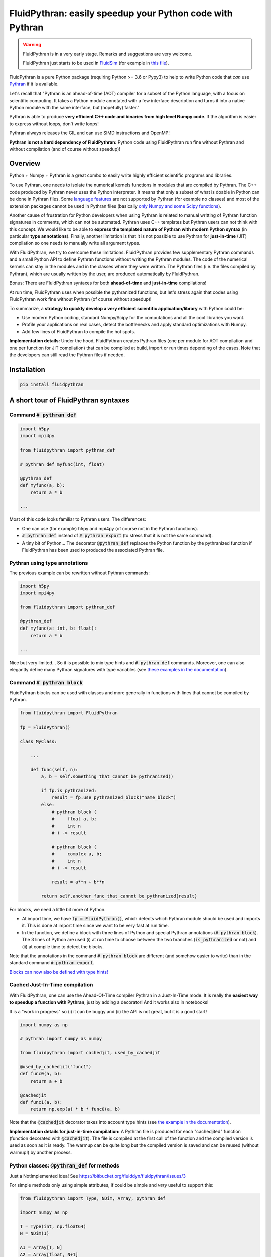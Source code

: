 FluidPythran: easily speedup your Python code with Pythran
==========================================================

|release| |docs| |coverage|

.. |release| image:: https://img.shields.io/pypi/v/fluidpythran.svg
   :target: https://pypi.python.org/pypi/fluidpythran/
   :alt: Latest version

.. |docs| image:: https://readthedocs.org/projects/fluidpythran/badge/?version=latest
   :target: http://fluidpythran.readthedocs.org
   :alt: Documentation status

.. |coverage| image:: https://codecov.io/bb/fluiddyn/fluidpythran/branch/default/graph/badge.svg
   :target: https://codecov.io/bb/fluiddyn/fluidpythran/branch/default/
   :alt: Code coverage


.. warning ::

   FluidPythran is in a very early stage. Remarks and suggestions are very
   welcome.

   FluidPythran just starts to be used in `FluidSim
   <https://bitbucket.org/fluiddyn/fluidsim>`_ (for example in `this file
   <https://bitbucket.org/fluiddyn/fluidsim/src/default/fluidsim/base/time_stepping/pseudo_spect.py>`_).

FluidPythran is a pure Python package (requiring Python >= 3.6 or Pypy3) to
help to write Python code that *can* use `Pythran
<https://github.com/serge-sans-paille/pythran>`_ if it is available.

Let's recall that "Pythran is an ahead-of-time (AOT) compiler for a subset of
the Python language, with a focus on scientific computing. It takes a Python
module annotated with a few interface description and turns it into a native
Python module with the same interface, but (hopefully) faster."

Pythran is able to produce **very efficient C++ code and binaries from high
level Numpy code**. If the algorithm is easier to express without loops, don't
write loops!

Pythran always releases the GIL and can use SIMD instructions and OpenMP!

**Pythran is not a hard dependency of FluidPythran:** Python code using
FluidPythran run fine without Pythran and without compilation (and of course
without speedup)!

Overview
--------

Python + Numpy + Pythran is a great combo to easily write highly efficient
scientific programs and libraries.

To use Pythran, one needs to isolate the numerical kernels functions in modules
that are compiled by Pythran. The C++ code produced by Pythran never uses the
Python interpreter. It means that only a subset of what is doable in Python can
be done in Pythran files. Some `language features
<https://pythran.readthedocs.io/en/latest/MANUAL.html#disclaimer>`_ are not
supported by Pythran (for example no classes) and most of the extension
packages cannot be used in Pythran files (basically `only Numpy and some Scipy
functions <https://pythran.readthedocs.io/en/latest/SUPPORT.html>`_).

Another cause of frustration for Python developers when using Pythran is
related to manual writting of Pythran function signatures in comments, which
can not be automated. Pythran uses C++ templates but Pythran users can not
think with this concept. We would like to be able to **express the templated
nature of Pythran with modern Python syntax** (in particular **type
annotations**). Finally, another limitation is that it is not possible to use
Pythran for **just-in-time** (JIT) compilation so one needs to manually write
all argument types.

With FluidPythran, we try to overcome these limitations. FluidPythran provides
few supplementary Pythran commands and a small Python API to define Pythran
functions without writing the Pythran modules. The code of the numerical
kernels can stay in the modules and in the classes where they were written. The
Pythran files (i.e. the files compiled by Pythran), which are usually written
by the user, are produced automatically by FluidPythran.

Bonus: There are FluidPythran syntaxes for both **ahead-of-time** and
**just-in-time** compilations!

At run time, FluidPythran uses when possible the pythranized functions, but
let's stress again that codes using FluidPythran work fine without Pythran (of
course without speedup)!

To summarize, a **strategy to quickly develop a very efficient scientific
application/library** with Python could be:

- Use modern Python coding, standard Numpy/Scipy for the computations and all
  the cool libraries you want.

- Profile your applications on real cases, detect the bottlenecks and apply
  standard optimizations with Numpy.

- Add few lines of FluidPythran to compile the hot spots.

**Implementation details:** Under the hood, FluidPythran creates Pythran files
(one per module for AOT compilation and one per function for JIT compilation)
that can be compiled at build, import or run times depending of the cases. Note
that the developers can still read the Pythran files if needed.

Installation
------------

.. code ::

   pip install fluidpythran

A short tour of FluidPythran syntaxes
-------------------------------------

Command :code:`# pythran def`
~~~~~~~~~~~~~~~~~~~~~~~~~~~~~

.. code :: python

    import h5py
    import mpi4py

    from fluidpythran import pythran_def

    # pythran def myfunc(int, float)

    @pythran_def
    def myfunc(a, b):
        return a * b

    ...

Most of this code looks familiar to Pythran users. The differences:

- One can use (for example) h5py and mpi4py (of course not in the Pythran
  functions).

- :code:`# pythran def` instead of :code:`# pythran export` (to stress that it
  is not the same command).

- A tiny bit of Python... The decorator :code:`@pythran_def` replaces the
  Python function by the pythranized function if FluidPythran has been used to
  produced the associated Pythran file.

Pythran using type annotations
~~~~~~~~~~~~~~~~~~~~~~~~~~~~~~

The previous example can be rewritten without Pythran commands:

.. code :: python

    import h5py
    import mpi4py

    from fluidpythran import pythran_def

    @pythran_def
    def myfunc(a: int, b: float):
        return a * b

    ...

Nice but very limited... So it is possible to mix type hints and :code:`#
pythran def` commands. Moreover, one can also elegantly define many Pythran
signatures with type variables (see `these examples in the documentation
<https://fluidpythran.readthedocs.io/en/latest/examples/type_hints.html>`_).


Command :code:`# pythran block`
~~~~~~~~~~~~~~~~~~~~~~~~~~~~~~~

FluidPythran blocks can be used with classes and more generally in functions
with lines that cannot be compiled by Pythran.

.. code :: python

    from fluidpythran import FluidPythran

    fp = FluidPythran()

    class MyClass:

        ...

        def func(self, n):
            a, b = self.something_that_cannot_be_pythranized()

            if fp.is_pythranized:
                result = fp.use_pythranized_block("name_block")
            else:
                # pythran block (
                #     float a, b;
                #     int n
                # ) -> result

                # pythran block (
                #     complex a, b;
                #     int n
                # ) -> result

                result = a**n + b**n

            return self.another_func_that_cannot_be_pythranized(result)

For blocks, we need a little bit more of Python.

- At import time, we have :code:`fp = FluidPythran()`, which detects which
  Pythran module should be used and imports it. This is done at import time
  since we want to be very fast at run time.

- In the function, we define a block with three lines of Python and special
  Pythran annotations (:code:`# pythran block`). The 3 lines of Python are used
  (i) at run time to choose between the two branches (:code:`is_pythranized` or
  not) and (ii) at compile time to detect the blocks.

Note that the annotations in the command :code:`# pythran block` are different
(and somehow easier to write) than in the standard command :code:`# pythran
export`.

`Blocks can now also be defined with type hints!
<https://fluidpythran.readthedocs.io/en/latest/examples/blocks.html>`_

Cached Just-In-Time compilation
~~~~~~~~~~~~~~~~~~~~~~~~~~~~~~~

With FluidPythran, one can use the Ahead-Of-Time compiler Pythran in a
Just-In-Time mode. It is really the **easiest way to speedup a function with
Pythran**, just by adding a decorator! And it works also in notebooks!

It is a "work in progress" so (i) it can be buggy and (ii) the API is not
great, but it is a good start!

.. code :: python

    import numpy as np

    # pythran import numpy as numpy

    from fluidpythran import cachedjit, used_by_cachedjit

    @used_by_cachedjit("func1")
    def func0(a, b):
        return a + b

    @cachedjit
    def func1(a, b):
        return np.exp(a) * b * func0(a, b)

Note that the :code:`@cachedjit` decorator takes into account type hints (see
`the example in the documentation
<https://fluidpythran.readthedocs.io/en/latest/examples/using_cachedjit.html>`_).

**Implementation details for just-in-time compilation:** A Pythran file is
produced for each "cachedjited" function (function decorated with
:code:`@cachedjit`). The file is compiled at the first call of the function and
the compiled version is used as soon as it is ready. The warmup can be quite
long but the compiled version is saved and can be reused (without warmup!) by
another process.

Python classes: :code:`@pythran_def` for methods
~~~~~~~~~~~~~~~~~~~~~~~~~~~~~~~~~~~~~~~~~~~~~~~~

Just a NotImplemented idea! See https://bitbucket.org/fluiddyn/fluidpythran/issues/3

For simple methods only using simple attributes, if could be simple and *very*
useful to support this:

.. code :: python

    from fluidpythran import Type, NDim, Array, pythran_def

    import numpy as np

    T = Type(int, np.float64)
    N = NDim(1)

    A1 = Array[T, N]
    A2 = Array[float, N+1]

    class MyClass:

        arr0: A1
        arr1: A1
        arr2: A2

        def __init__(self, n, dtype=int):
            self.arr0 = np.zeros(n, dtype=dtype)
            self.arr1 = np.zeros(n, dtype=dtype)
            self.arr2 = np.zeros(n)

        @pythran_def
        def compute(self, alpha: int):
            tmp = (self.arr0 + self.arr1).mean()
            return tmp ** alpha * self.arr2

Make the Pythran files
----------------------

There is a command-line tool :code:`fluidpythran` which makes the associated
Pythran files from Python files with annotations and fluidpythran code. By
default and if Pythran is available, the Pythran files are compiled.

There is also a function :code:`make_pythran_files` that can be used in a
setup.py like this:

.. code ::

    from pathlib import Path

    from fluidpythran.dist import make_pythran_files

    here = Path(__file__).parent.absolute()

    paths = ["fluidsim/base/time_stepping/pseudo_spect.py"]
    make_pythran_files([here / path for path in paths])

Note that the function :code:`make_pythran_files` does not use Pythran.
Compiling the associated Pythran file can be done if wanted (see for example
how it is done in the example package `example_package_fluidpythran
<https://bitbucket.org/fluiddyn/example_package_fluidpythran>`_ or in
`fluidsim's setup.py
<https://bitbucket.org/fluiddyn/fluidsim/src/default/setup.py>`_).

License
-------

FluidDyn is distributed under the CeCILL-B_ License, a BSD compatible
french license.

.. _CeCILL-B: http://www.cecill.info/index.en.html
